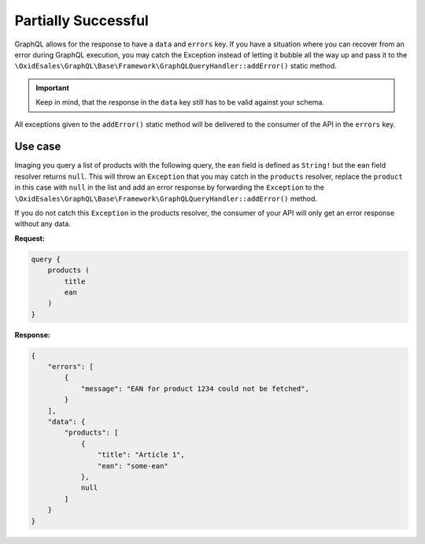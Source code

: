 Partially Successful
====================

GraphQL allows for the response to have a ``data`` and ``errors`` key. If you
have a situation where you can recover from an error during GraphQL execution,
you may catch the Exception instead of letting it bubble all the way up and pass
it to the ``\OxidEsales\GraphQL\Base\Framework\GraphQLQueryHandler::addError()``
static method.

.. important::
   Keep in mind, that the response in the ``data`` key still has to be valid
   against your schema.

All exceptions given to the ``addError()`` static method will be delivered to
the consumer of the API in the ``errors`` key.

Use case
--------

Imaging you query a list of products with the following query, the ``ean`` field
is defined as ``String!`` but the ``ean`` field resolver returns ``null``. This
will throw an ``Exception`` that you may catch in the ``products`` resolver,
replace the ``product`` in this case with ``null`` in the list and add an error
response by forwarding the ``Exception`` to the
``\OxidEsales\GraphQL\Base\Framework\GraphQLQueryHandler::addError()`` method.

If you do not catch this ``Exception`` in the products resolver, the consumer of
your API will only get an error response without any data.


**Request:**

.. code-block:: graphql

    query {
        products (
            title
            ean
        )
    }

**Response:**

.. code-block:: json

    {
        "errors": [
            {
                "message": "EAN for product 1234 could not be fetched",
            }
        ],
        "data": {
            "products": [
                {
                    "title": "Article 1",
                    "ean": "some-ean"
                },
                null
            ]
        }
    }
